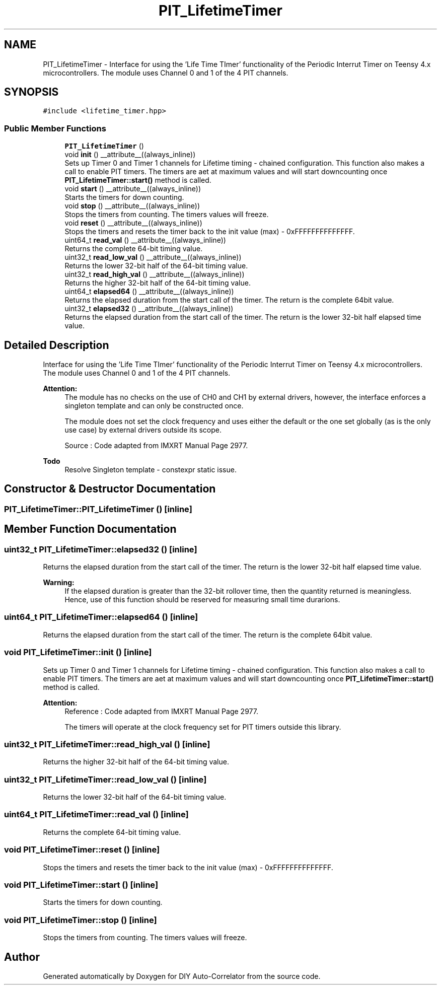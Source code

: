 .TH "PIT_LifetimeTimer" 3 "Fri Nov 12 2021" "Version 1.0" "DIY Auto-Correlator" \" -*- nroff -*-
.ad l
.nh
.SH NAME
PIT_LifetimeTimer \- Interface for using the 'Life Time TImer' functionality of the Periodic Interrut Timer on Teensy 4\&.x microcontrollers\&. The module uses Channel 0 and 1 of the 4 PIT channels\&.  

.SH SYNOPSIS
.br
.PP
.PP
\fC#include <lifetime_timer\&.hpp>\fP
.SS "Public Member Functions"

.in +1c
.ti -1c
.RI "\fBPIT_LifetimeTimer\fP ()"
.br
.ti -1c
.RI "void \fBinit\fP () __attribute__((always_inline))"
.br
.RI "Sets up Timer 0 and Timer 1 channels for Lifetime timing - chained configuration\&. This function also makes a call to enable PIT timers\&. The timers are aet at maximum values and will start downcounting once \fBPIT_LifetimeTimer::start()\fP method is called\&. "
.ti -1c
.RI "void \fBstart\fP () __attribute__((always_inline))"
.br
.RI "Starts the timers for down counting\&. "
.ti -1c
.RI "void \fBstop\fP () __attribute__((always_inline))"
.br
.RI "Stops the timers from counting\&. The timers values will freeze\&. "
.ti -1c
.RI "void \fBreset\fP () __attribute__((always_inline))"
.br
.RI "Stops the timers and resets the timer back to the init value (max) - 0xFFFFFFFFFFFFFF\&. "
.ti -1c
.RI "uint64_t \fBread_val\fP () __attribute__((always_inline))"
.br
.RI "Returns the complete 64-bit timing value\&. "
.ti -1c
.RI "uint32_t \fBread_low_val\fP () __attribute__((always_inline))"
.br
.RI "Returns the lower 32-bit half of the 64-bit timing value\&. "
.ti -1c
.RI "uint32_t \fBread_high_val\fP () __attribute__((always_inline))"
.br
.RI "Returns the higher 32-bit half of the 64-bit timing value\&. "
.ti -1c
.RI "uint64_t \fBelapsed64\fP () __attribute__((always_inline))"
.br
.RI "Returns the elapsed duration from the start call of the timer\&. The return is the complete 64bit value\&. "
.ti -1c
.RI "uint32_t \fBelapsed32\fP () __attribute__((always_inline))"
.br
.RI "Returns the elapsed duration from the start call of the timer\&. The return is the lower 32-bit half elapsed time value\&. "
.in -1c
.SH "Detailed Description"
.PP 
Interface for using the 'Life Time TImer' functionality of the Periodic Interrut Timer on Teensy 4\&.x microcontrollers\&. The module uses Channel 0 and 1 of the 4 PIT channels\&. 


.PP
\fBAttention:\fP
.RS 4
The module has no checks on the use of CH0 and CH1 by external drivers, however, the interface enforces a singleton template and can only be constructed once\&. 
.PP
The module does not set the clock frequency and uses either the default or the one set globally (as is the only use case) by external drivers outside its scope\&. 
.PP
Source : Code adapted from IMXRT Manual Page 2977\&. 
.RE
.PP
\fBTodo\fP
.RS 4
Resolve Singleton template - constexpr static issue\&. 
.RE
.PP

.SH "Constructor & Destructor Documentation"
.PP 
.SS "PIT_LifetimeTimer::PIT_LifetimeTimer ()\fC [inline]\fP"

.SH "Member Function Documentation"
.PP 
.SS "uint32_t PIT_LifetimeTimer::elapsed32 ()\fC [inline]\fP"

.PP
Returns the elapsed duration from the start call of the timer\&. The return is the lower 32-bit half elapsed time value\&. 
.PP
\fBWarning:\fP
.RS 4
If the elapsed duration is greater than the 32-bit rollover time, then the quantity returned is meaningless\&. Hence, use of this function should be reserved for measuring small time durarions\&. 
.RE
.PP

.SS "uint64_t PIT_LifetimeTimer::elapsed64 ()\fC [inline]\fP"

.PP
Returns the elapsed duration from the start call of the timer\&. The return is the complete 64bit value\&. 
.SS "void PIT_LifetimeTimer::init ()\fC [inline]\fP"

.PP
Sets up Timer 0 and Timer 1 channels for Lifetime timing - chained configuration\&. This function also makes a call to enable PIT timers\&. The timers are aet at maximum values and will start downcounting once \fBPIT_LifetimeTimer::start()\fP method is called\&. 
.PP
\fBAttention:\fP
.RS 4
Reference : Code adapted from IMXRT Manual Page 2977\&. 
.PP
The timers will operate at the clock frequency set for PIT timers outside this library\&. 
.RE
.PP

.SS "uint32_t PIT_LifetimeTimer::read_high_val ()\fC [inline]\fP"

.PP
Returns the higher 32-bit half of the 64-bit timing value\&. 
.SS "uint32_t PIT_LifetimeTimer::read_low_val ()\fC [inline]\fP"

.PP
Returns the lower 32-bit half of the 64-bit timing value\&. 
.SS "uint64_t PIT_LifetimeTimer::read_val ()\fC [inline]\fP"

.PP
Returns the complete 64-bit timing value\&. 
.SS "void PIT_LifetimeTimer::reset ()\fC [inline]\fP"

.PP
Stops the timers and resets the timer back to the init value (max) - 0xFFFFFFFFFFFFFF\&. 
.SS "void PIT_LifetimeTimer::start ()\fC [inline]\fP"

.PP
Starts the timers for down counting\&. 
.SS "void PIT_LifetimeTimer::stop ()\fC [inline]\fP"

.PP
Stops the timers from counting\&. The timers values will freeze\&. 

.SH "Author"
.PP 
Generated automatically by Doxygen for DIY Auto-Correlator from the source code\&.

